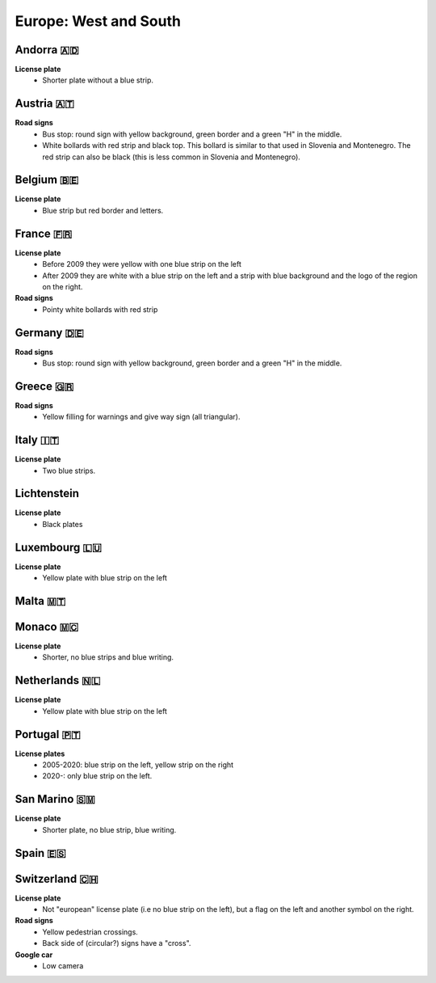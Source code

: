 Europe: West and South
======================

Andorra 🇦🇩
----------

**License plate**
    - Shorter plate without a blue strip.


Austria 🇦🇹
----------

**Road signs**
    - Bus stop: round sign with yellow background, green border and a green "H" in the middle.
    - White bollards with red strip and black top. This bollard is similar to that used in Slovenia and Montenegro. The red strip can also be black (this is less common in Slovenia and Montenegro).

.. image:: images/austria-bollard.png
  :height: 250
.. image:: images/austria-road-signs-1.png
  :height: 250
.. image:: images/austria-road-signs-2.png
  :height: 250
.. image:: images/austria-road-signs-3.png
  :height: 250
.. image:: images/austria-road-signs-4.png
  :height: 250


Belgium 🇧🇪
----------

**License plate**
    - Blue strip but red border and letters.

France 🇫🇷
---------

**License plate**
    - Before 2009 they were yellow with one blue strip on the left
    - After 2009 they are white with a blue strip on the left and a strip with blue background and the logo of the region on the right.

**Road signs**
    - Pointy white bollards with red strip

.. image:: images/france-bollard.png
  :width: 200
  :alt: The bollard in France.

Germany 🇩🇪
----------

**Road signs**
    - Bus stop: round sign with yellow background, green border and a green "H" in the middle.

Greece 🇬🇷
---------

**Road signs**
    - Yellow filling for warnings and give way sign (all triangular).


Italy 🇮🇹
--------

**License plate**
    - Two blue strips.

Lichtenstein
------------

**License plate**
    - Black plates

Luxembourg 🇱🇺
-------------

**License plate**
    - Yellow plate with blue strip on the left

Malta 🇲🇹
--------

Monaco 🇲🇨
---------

**License plate**
    - Shorter, no blue strips and blue writing.

Netherlands 🇳🇱
--------------

**License plate**
    - Yellow plate with blue strip on the left

Portugal 🇵🇹
-----------

**License plates**
    - 2005-2020: blue strip on the left, yellow strip on the right
    - 2020-: only blue strip on the left.

San Marino 🇸🇲
-------------

**License plate**
    - Shorter plate, no blue strip, blue writing.

Spain 🇪🇸
--------

Switzerland 🇨🇭
--------------

**License plate**
    - Not "european" license plate (i.e no blue strip on the left), but a flag on the left and another symbol on the right.

**Road signs**
    - Yellow pedestrian crossings.
    - Back side of (circular?) signs have a "cross".

**Google car**
    - Low camera
